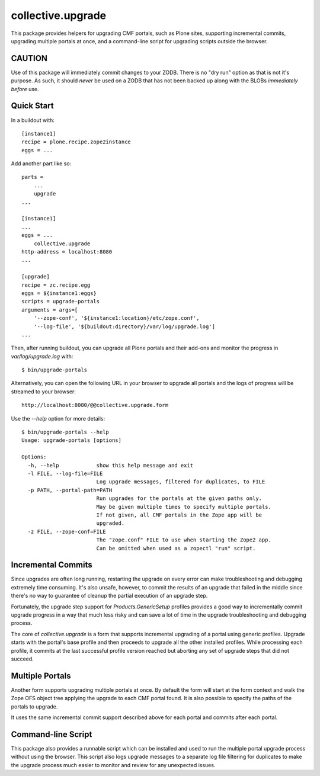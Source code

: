 collective.upgrade
==================

This package provides helpers for upgrading CMF portals, such as Plone
sites, supporting incremental commits, upgrading multiple portals at
once, and a command-line script for upgrading scripts outside the
browser.

CAUTION
-------

Use of this package will immediately commit changes to your ZODB.
There is no "dry run" option as that is not it's purpose.  As such, it
should *never* be used on a ZODB that has not been backed up along
with the BLOBs *immediately before* use.

Quick Start
-----------

In a buildout with::

    [instance1]
    recipe = plone.recipe.zope2instance
    eggs = ...

Add another part like so::

    parts =
        ...
        upgrade
    ...

    [instance1]
    ...
    eggs = ...
        collective.upgrade
    http-address = localhost:8080
    ...

    [upgrade]
    recipe = zc.recipe.egg
    eggs = ${instance1:eggs}
    scripts = upgrade-portals
    arguments = args=[
        '--zope-conf', '${instance1:location}/etc/zope.conf',
        '--log-file', '${buildout:directory}/var/log/upgrade.log']
    ...

Then, after running buildout, you can upgrade all Plone portals and
their add-ons and monitor the progress in `var/log/upgrade.log` with::

    $ bin/upgrade-portals

Alternatively, you can open the following URL in your browser to
upgrade all portals and the logs of progress will be streamed to
your browser::

    http://localhost:8080/@@collective.upgrade.form

Use the `--help` option for more details::

    $ bin/upgrade-portals --help
    Usage: upgrade-portals [options]
    
    Options:
      -h, --help            show this help message and exit
      -l FILE, --log-file=FILE
                            Log upgrade messages, filtered for duplicates, to FILE
      -p PATH, --portal-path=PATH
                            Run upgrades for the portals at the given paths only.
                            May be given multiple times to specify multiple portals.
                            If not given, all CMF portals in the Zope app will be
                            upgraded.
      -z FILE, --zope-conf=FILE
                            The "zope.conf" FILE to use when starting the Zope2 app.
                            Can be omitted when used as a zopectl "run" script.

Incremental Commits
-------------------

Since upgrades are often long running, restarting the upgrade on every
error can make troubleshooting and debugging extremely time
consuming.  It's also unsafe, however, to commit the results of an
upgrade that failed in the middle since there's no way to guarantee of
cleanup the partial execution of an upgrade step.

Fortunately, the upgrade step support for `Products.GenericSetup`
profiles provides a good way to incrementally commit upgrade progress
in a way that much less risky and can save a lot of time in the
upgrade troubleshooting and debugging process.

The core of `collective.upgrade` is a form that supports incremental
upgrading of a portal using generic profiles.  Upgrade starts with
the portal's base profile and then proceeds to upgrade all the other
installed profiles.  While processing each profile, it commits at the
last successful profile version reached but aborting any set of
upgrade steps that did not succeed.

Multiple Portals
----------------

Another form supports upgrading multiple portals at once.  By default
the form will start at the form context and walk the Zope OFS object
tree applying the upgrade to each CMF portal found.  It is also
possible to specify the paths of the portals to upgrade.

It uses the same incremental commit support described above for each
portal and commits after each portal.

Command-line Script
-------------------

This package also provides a runnable script which can be installed
and used to run the multiple portal upgrade process without using the
browser.  This script also logs upgrade messages to a separate log
file filtering for duplicates to make the upgrade process much easier
to monitor and review for any unexpected issues.
